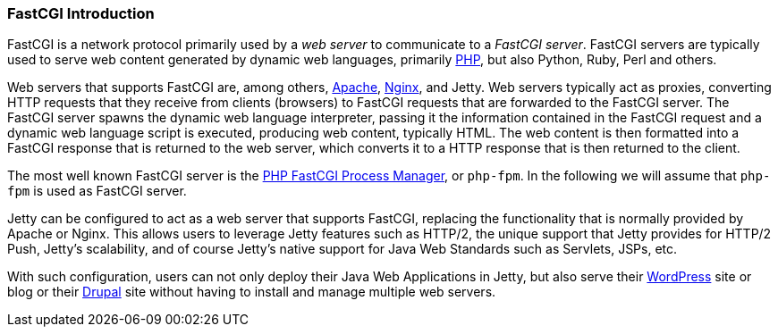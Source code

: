 //
// ========================================================================
// Copyright (c) 1995-2021 Mort Bay Consulting Pty Ltd and others.
//
// This program and the accompanying materials are made available under the
// terms of the Eclipse Public License v. 2.0 which is available at
// https://www.eclipse.org/legal/epl-2.0, or the Apache License, Version 2.0
// which is available at https://www.apache.org/licenses/LICENSE-2.0.
//
// SPDX-License-Identifier: EPL-2.0 OR Apache-2.0
// ========================================================================
//

[[fastcgi-intro]]
=== FastCGI Introduction

FastCGI is a network protocol primarily used by a _web server_ to communicate to a __FastCGI server__.
FastCGI servers are typically used to serve web content generated by dynamic web languages, primarily http://www.php.net/[PHP], but also Python, Ruby, Perl and others.

Web servers that supports FastCGI are, among others, http://httpd.apache.org/[Apache], http://nginx.org/[Nginx], and Jetty.
Web servers typically act as proxies, converting HTTP requests that they receive from clients (browsers) to FastCGI requests that are forwarded to the FastCGI server.
The FastCGI server spawns the dynamic web language interpreter, passing it the information contained in the FastCGI request and a dynamic web language script is executed, producing web content, typically HTML.
The web content is then formatted into a FastCGI response that is returned to the web server, which converts it to a HTTP response that is then returned to the client.

The most well known FastCGI server is the http://php-fpm.org/[PHP FastCGI Process Manager], or `php-fpm`.
In the following we will assume that `php-fpm` is used as FastCGI server.

Jetty can be configured to act as a web server that supports FastCGI, replacing the functionality that is normally provided by Apache or Nginx.
This allows users to leverage Jetty features such as HTTP/2, the unique support that Jetty provides for HTTP/2 Push, Jetty's scalability, and of course Jetty's native support for Java Web Standards such as Servlets, JSPs, etc.

With such configuration, users can not only deploy their Java Web Applications in Jetty, but also serve their http://wordpress.com/[WordPress] site or blog or their https://drupal.org/[Drupal] site without having to install and manage multiple web servers.
